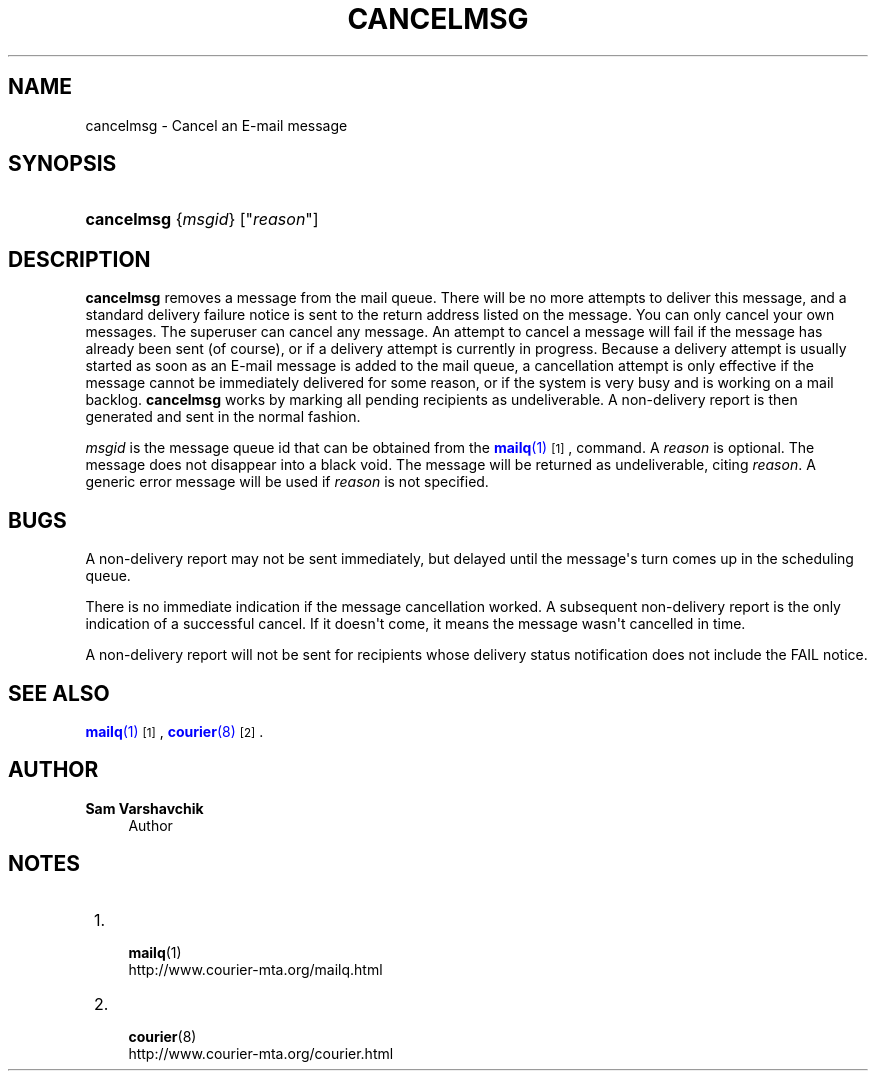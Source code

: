 '\" t
.\"<!-- Copyright 1998 - 2007 Double Precision, Inc.  See COPYING for -->
.\"<!-- distribution information. -->
.\"     Title: cancelmsg
.\"    Author: Sam Varshavchik
.\" Generator: DocBook XSL Stylesheets vsnapshot <http://docbook.sf.net/>
.\"      Date: 07/24/2017
.\"    Manual: Double Precision, Inc.
.\"    Source: Courier Mail Server
.\"  Language: English
.\"
.TH "CANCELMSG" "1" "07/24/2017" "Courier Mail Server" "Double Precision, Inc."
.\" -----------------------------------------------------------------
.\" * Define some portability stuff
.\" -----------------------------------------------------------------
.\" ~~~~~~~~~~~~~~~~~~~~~~~~~~~~~~~~~~~~~~~~~~~~~~~~~~~~~~~~~~~~~~~~~
.\" http://bugs.debian.org/507673
.\" http://lists.gnu.org/archive/html/groff/2009-02/msg00013.html
.\" ~~~~~~~~~~~~~~~~~~~~~~~~~~~~~~~~~~~~~~~~~~~~~~~~~~~~~~~~~~~~~~~~~
.ie \n(.g .ds Aq \(aq
.el       .ds Aq '
.\" -----------------------------------------------------------------
.\" * set default formatting
.\" -----------------------------------------------------------------
.\" disable hyphenation
.nh
.\" disable justification (adjust text to left margin only)
.ad l
.\" -----------------------------------------------------------------
.\" * MAIN CONTENT STARTS HERE *
.\" -----------------------------------------------------------------
.SH "NAME"
cancelmsg \- Cancel an E\-mail message
.SH "SYNOPSIS"
.HP \w'\fBcancelmsg\fR\ 'u
\fBcancelmsg\fR {\fImsgid\fR} ["\fIreason\fR"]
.SH "DESCRIPTION"
.PP
\fBcancelmsg\fR
removes a message from the mail queue\&. There will be no more attempts to deliver this message, and a standard delivery failure notice is sent to the return address listed on the message\&. You can only cancel your own messages\&. The superuser can cancel any message\&. An attempt to cancel a message will fail if the message has already been sent (of course), or if a delivery attempt is currently in progress\&. Because a delivery attempt is usually started as soon as an E\-mail message is added to the mail queue, a cancellation attempt is only effective if the message cannot be immediately delivered for some reason, or if the system is very busy and is working on a mail backlog\&.
\fBcancelmsg\fR
works by marking all pending recipients as undeliverable\&. A non\-delivery report is then generated and sent in the normal fashion\&.
.PP
\fImsgid\fR
is the message queue id that can be obtained from the
\m[blue]\fB\fBmailq\fR(1)\fR\m[]\&\s-2\u[1]\d\s+2, command\&. A
\fIreason\fR
is optional\&. The message does not disappear into a black void\&. The message will be returned as undeliverable, citing
\fIreason\fR\&. A generic error message will be used if
\fIreason\fR
is not specified\&.
.SH "BUGS"
.PP
A non\-delivery report may not be sent immediately, but delayed until the message\*(Aqs turn comes up in the scheduling queue\&.
.PP
There is no immediate indication if the message cancellation worked\&. A subsequent non\-delivery report is the only indication of a successful cancel\&. If it doesn\*(Aqt come, it means the message wasn\*(Aqt cancelled in time\&.
.PP
A non\-delivery report will not be sent for recipients whose delivery status notification does not include the
FAIL
notice\&.
.SH "SEE ALSO"
.PP
\m[blue]\fB\fBmailq\fR(1)\fR\m[]\&\s-2\u[1]\d\s+2,
\m[blue]\fB\fBcourier\fR(8)\fR\m[]\&\s-2\u[2]\d\s+2\&.
.SH "AUTHOR"
.PP
\fBSam Varshavchik\fR
.RS 4
Author
.RE
.SH "NOTES"
.IP " 1." 4

\fBmailq\fR(1)
.RS 4
\%http://www.courier-mta.org/mailq.html
.RE
.IP " 2." 4

\fBcourier\fR(8)
.RS 4
\%http://www.courier-mta.org/courier.html
.RE
